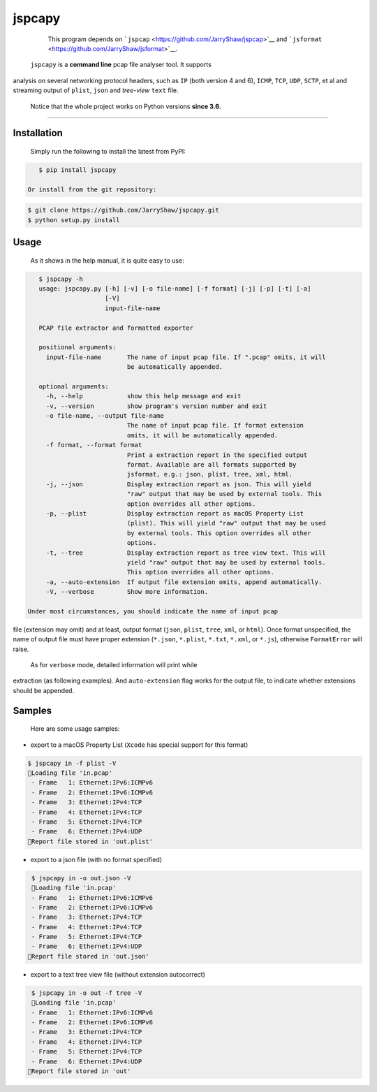 .. _header-n0:

jspcapy
=======

    This program depends on
    ```jspcap`` <https://github.com/JarryShaw/jspcap>`__ and
    ```jsformat`` <https://github.com/JarryShaw/jsformat>`__.

 ``jspcapy`` is a **command line** pcap file analyser tool. It supports
analysis on several networking protocol headers, such as ``IP`` (both
version 4 and 6), ``ICMP``, ``TCP``, ``UDP``, ``SCTP``, et al and
streaming output of ``plist``, ``json`` and *tree-view* ``text`` file.

 Notice that the whole project works on Python versions **since 3.6**.

--------------

.. _header-n10:

Installation
------------

 Simply run the following to install the latest from PyPI:

.. code:: shell

    $ pip install jspcapy

 Or install from the git repository:

.. code:: shell

    $ git clone https://github.com/JarryShaw/jspcapy.git
    $ python setup.py install

.. _header-n19:

Usage
-----

 As it shows in the help manual, it is quite easy to use:

.. code:: shell

    $ jspcapy -h
    usage: jspcapy.py [-h] [-v] [-o file-name] [-f format] [-j] [-p] [-t] [-a]
                      [-V]
                      input-file-name

    PCAP file extractor and formatted exporter

    positional arguments:
      input-file-name       The name of input pcap file. If ".pcap" omits, it will
                            be automatically appended.

    optional arguments:
      -h, --help            show this help message and exit
      -v, --version         show program's version number and exit
      -o file-name, --output file-name
                            The name of input pcap file. If format extension
                            omits, it will be automatically appended.
      -f format, --format format
                            Print a extraction report in the specified output
                            format. Available are all formats supported by
                            jsformat, e.g.: json, plist, tree, xml, html.
      -j, --json            Display extraction report as json. This will yield
                            "raw" output that may be used by external tools. This
                            option overrides all other options.
      -p, --plist           Display extraction report as macOS Property List
                            (plist). This will yield "raw" output that may be used
                            by external tools. This option overrides all other
                            options.
      -t, --tree            Display extraction report as tree view text. This will
                            yield "raw" output that may be used by external tools.
                            This option overrides all other options.
      -a, --auto-extension  If output file extension omits, append automatically.
      -V, --verbose         Show more information.

 Under most circumstances, you should indicate the name of input pcap
file (extension may omit) and at least, output format (``json``,
``plist``, ``tree``, ``xml``, or ``html``). Once format unspecified, the
name of output file must have proper extension (``*.json``, ``*.plist``,
``*.txt``, ``*.xml``, or ``*.js``), otherwise ``FormatError`` will
raise.

 As for ``verbose`` mode, detailed information will print while
extraction (as following examples). And ``auto-extension`` flag works
for the output file, to indicate whether extensions should be appended.

.. _header-n29:

Samples
-------

 Here are some usage samples:

-  export to a macOS Property List (``Xcode`` has special support for
   this format)

.. code:: shell

     $ jspcapy in -f plist -V
     🚨Loading file 'in.pcap'
      - Frame   1: Ethernet:IPv6:ICMPv6
      - Frame   2: Ethernet:IPv6:ICMPv6
      - Frame   3: Ethernet:IPv4:TCP
      - Frame   4: Ethernet:IPv4:TCP
      - Frame   5: Ethernet:IPv4:TCP
      - Frame   6: Ethernet:IPv4:UDP
     🍺Report file stored in 'out.plist'

-  export to a json file (with no format specified)

.. code:: shell

     $ jspcapy in -o out.json -V
     🚨Loading file 'in.pcap'
     - Frame   1: Ethernet:IPv6:ICMPv6
     - Frame   2: Ethernet:IPv6:ICMPv6
     - Frame   3: Ethernet:IPv4:TCP
     - Frame   4: Ethernet:IPv4:TCP
     - Frame   5: Ethernet:IPv4:TCP
     - Frame   6: Ethernet:IPv4:UDP
    🍺Report file stored in 'out.json'

-  export to a text tree view file (without extension autocorrect)

.. code:: shell

     $ jspcapy in -o out -f tree -V
     🚨Loading file 'in.pcap'
     - Frame   1: Ethernet:IPv6:ICMPv6
     - Frame   2: Ethernet:IPv6:ICMPv6
     - Frame   3: Ethernet:IPv4:TCP
     - Frame   4: Ethernet:IPv4:TCP
     - Frame   5: Ethernet:IPv4:TCP
     - Frame   6: Ethernet:IPv4:UDP
    🍺Report file stored in 'out'
